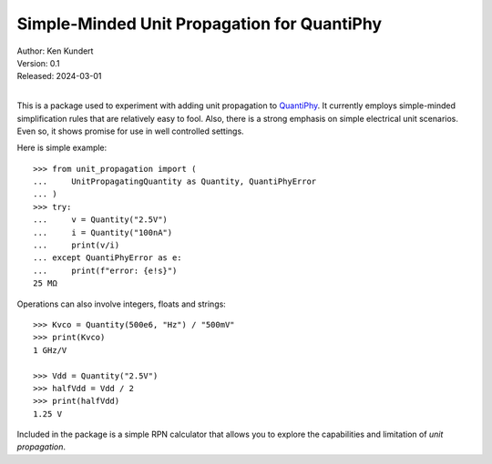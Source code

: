 Simple-Minded Unit Propagation for QuantiPhy
============================================

.. image:: https://pepy.tech/badge/unit_propagation/month
    :target: https://pepy.tech/project/unit_propagation

.. image:: https://img.shields.io/readthedocs/unit_propagation.svg
   :target: https://unit_propagation.readthedocs.io/en/latest/?badge=latest

.. image:: https://github.com/KenKundert/unit_propagation/actions/workflows/build.yaml/badge.svg
    :target: https://github.com/KenKundert/unit_propagation/actions/workflows/build.yaml

.. image:: https://coveralls.io/repos/github/KenKundert/unit_propagation/badge.svg?branch=master
    :target: https://coveralls.io/github/KenKundert/unit_propagation?branch=master

.. image:: https://img.shields.io/pypi/v/unit_propagation.svg
    :target: https://pypi.python.org/pypi/unit_propagation

.. image:: https://anaconda.org/conda-forge/unit_propagation/badges/version.svg
    :target: https://anaconda.org/conda-forge/unit_propagation

.. image:: https://img.shields.io/pypi/pyversions/unit_propagation.svg
    :target: https://pypi.python.org/pypi/unit_propagation/



| Author: Ken Kundert
| Version: 0.1
| Released: 2024-03-01
|

This is a package used to experiment with adding unit propagation to QuantiPhy_.  
It currently employs simple-minded simplification rules that are relatively easy 
to fool.  Also, there is a strong emphasis on simple electrical unit scenarios.  
Even so, it shows promise for use in well controlled settings.

Here is simple example::

    >>> from unit_propagation import (
    ...     UnitPropagatingQuantity as Quantity, QuantiPhyError
    ... )
    >>> try:
    ...     v = Quantity("2.5V")
    ...     i = Quantity("100nA")
    ...     print(v/i)
    ... except QuantiPhyError as e:
    ...     print(f"error: {e!s}")
    25 MΩ

Operations can also involve integers, floats and strings::

    >>> Kvco = Quantity(500e6, "Hz") / "500mV"
    >>> print(Kvco)
    1 GHz/V

    >>> Vdd = Quantity("2.5V")
    >>> halfVdd = Vdd / 2
    >>> print(halfVdd)
    1.25 V

Included in the package is a simple RPN calculator that allows you to explore 
the capabilities and limitation of *unit propagation*.

.. _QuantiPhy: https://quantiphy.readthedocs.io

